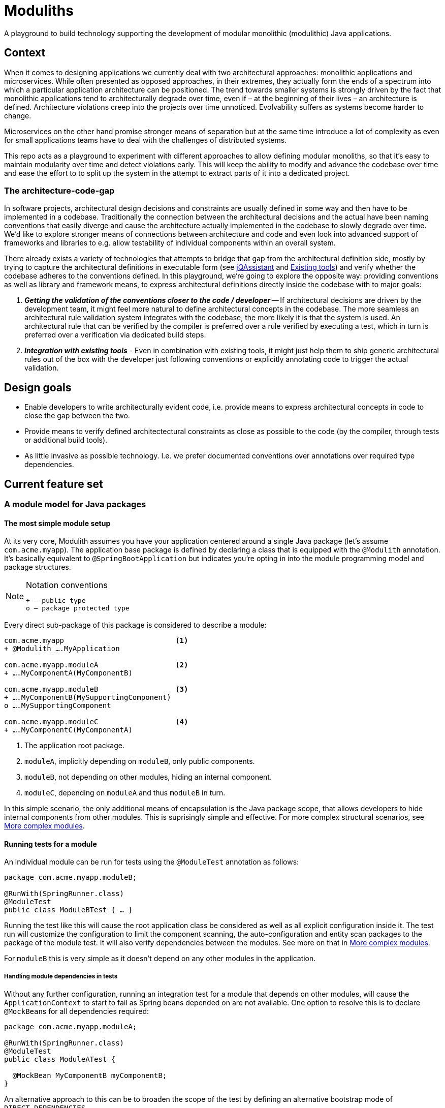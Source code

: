 :icons: font

= Moduliths

A playground to build technology supporting the development of modular monolithic (modulithic) Java applications.

== Context

When it comes to designing applications we currently deal with two architectural approaches: monolithic applications and microservices.
While often presented as opposed approaches, in their extremes, they actually form the ends of a spectrum into which a particular application architecture can be positioned.
The trend towards smaller systems is strongly driven by the fact that monolithic applications tend to architecturally degrade over time, even if – at the beginning of their lives – an architecture is defined.
Architecture violations creep into the projects over time unnoticed. Evolvability suffers as systems become harder to change.

Microservices on the other hand promise stronger means of separation but at the same time introduce a lot of complexity as even for small applications teams have to deal with the challenges of distributed systems.

This repo acts as a playground to experiment with different approaches to allow defining modular monoliths, so that it's easy to maintain modularity over time and detect violations early.
This will keep the ability to modify and advance the codebase over time and ease the effort to to split up the system in the attempt to extract parts of it into a dedicated project.

=== The architecture-code-gap

In software projects, architectural design decisions and constraints are usually defined in some way and then have to be implemented in a codebase.
Traditionally the connection between the architectural decisions and the actual have been naming conventions that easily diverge and cause the architecture actually implemented in the codebase to slowly degrade over time.
We'd like to explore stronger means of connections between architecture and code and even look into advanced support of frameworks and libraries to e.g. allow testability of individual components within an overall system.

There already exists a variety of technologies that attempts to bridge that gap from the architectural definition side, mostly by trying to capture the architectural definitions in executable form (see https://jqassistant.org/[jQAssistant] and <<existing-tools>>) and verify whether the codebase adheres to the conventions defined.
In this playground, we're going to explore the opposite way: providing conventions as well as library and framework means, to express architectural definitions directly inside the codebase with to major goals:

1. _**Getting the validation of the conventions closer to the code / developer**_ -- If architectural decisions are driven by the development team, it might feel more natural to define architectural concepts in the codebase.
The more seamless an architectural rule validation system integrates with the codebase, the more likely it is that the system is used.
An architectural rule that can be verified by the compiler is preferred over a rule verified by executing a test, which in turn is preferred over a verification via dedicated build steps.
2. _**Integration with existing tools**_ - Even in combination with existing tools, it might just help them to ship generic architectural rules out of the box with the developer just following conventions or explicitly annotating code to trigger the actual validation.

== Design goals

* Enable developers to write architecturally evident code, i.e. provide means to express architectural concepts in code to close the gap between the two.
* Provide means to verify defined architectectural constraints as close as possible to the code (by the compiler, through tests or additional build tools).
* As little invasive as possible technology. I.e. we prefer documented conventions over annotations over required type dependencies.

== Current feature set

[[modules]]
=== A module model for Java packages

[[modules.simple]]
==== The most simple module setup

At its very core, Modulith assumes you have your application centered around a single Java package (let's assume `com.acme.myapp`).
The application base package is defined by declaring a class that is equipped with the `@Modulith` annotation.
It's basically equivalent to `@SpringBootApplication` but indicates you're opting in into the module programming model and package structures.

[NOTE]
.Notation conventions
====
[source]
----
+ – public type
o – package protected type
----
====

Every direct sub-package of this package is considered to describe a module:

[source]
----
com.acme.myapp                          <1>
+ @Modulith ….MyApplication

com.acme.myapp.moduleA                  <2>
+ ….MyComponentA(MyComponentB)

com.acme.myapp.moduleB                  <3>
+ ….MyComponentB(MySupportingComponent)
o ….MySupportingComponent

com.acme.myapp.moduleC                  <4>
+ ….MyComponentC(MyComponentA)
----
<1> The application root package.
<2> `moduleA`, implicitly depending on `moduleB`, only public components.
<3> `moduleB`, not depending on other modules, hiding an internal component.
<4> `moduleC`, depending on `moduleA` and thus `moduleB` in turn.

In this simple scenario, the only additional means of encapsulation is the Java package scope, that allows developers to hide internal components from other modules.
This is suprisingly simple and effective.
For more complex structural scenarios, see <<modules.complex>>.

[[modules.running-tests]]
==== Running tests for a module

An individual module can be run for tests using the `@ModuleTest` annotation as follows:

[source,java]
----
package com.acme.myapp.moduleB;

@RunWith(SpringRunner.class)
@ModuleTest
public class ModuleBTest { … }
----

Running the test like this will cause the root application class be considered as well as all explicit configuration inside it.
The test run will customize the configuration to limit the component scanning, the auto-configuration and entity scan packages to the package of the module test.
It will also verify dependencies between the modules.
See more on that in <<modules.complex>>.

For `moduleB` this is very simple as it doesn't depend on any other modules in the application.

===== Handling module dependencies in tests

Without any further configuration, running an integration test for a module that depends on other modules, will cause the `ApplicationContext` to start to fail as Spring beans depended on are not available.
One option to resolve this is to declare ``@MockBean``s for all dependencies required:

[source, java]
----
package com.acme.myapp.moduleA;

@RunWith(SpringRunner.class)
@ModuleTest
public class ModuleATest {

  @MockBean MyComponentB myComponentB;
}
----

An alternative approach to this can be to broaden the scope of the test by defining an alternative bootstrap mode of `DIRECT_DEPENDENCIES`.

[source, java]
----
package com.acme.myapp.moduleA;

@RunWith(SpringRunner.class)
@ModuleTest(mode = BootstrapMode.DIRECT_DEPENDENCIES)
public class ModuleATest { … }
----

This will now inspect the module structure of the system, detect the dependency of Module A to Module B and include the latter into the component scan as well as auto-configuration and entity scan packages.
If the direct dependency has dependencies in turn, you now need to mock those using `@MockBean` in the test setup.

In case you want to run all modules up the dependency chain of the to be tested use `BootstrapMode.ALL_DEPENDENCIES`.
This will cause all dependendent modules to be bootsrapped but unrelated ones to be excluded.

[[modules.general-recommendations]]
===== General recommendations

If you find yourself having to mock too many components of upstream modules or include too many modules into the test run, it usually indicates that your modules are too tightly coupled.
You might want to look into replacing those direct invocations of beans in other modules by rather publishing an application event from the source module and consume it from the other module.
See <<sos>> for further details.

[[modules.complex]]
==== More complex modules

Sometimes, a single package is not enough to capture all components of a single module and developers would like to organize code into additional packages.
Let's assume Module B is using the following structure:

[source]
----
com.acme.myapp
+ @Modulith ….MyApplication

com.acme.myapp.moduleA
+ ….MyComponentA(MyComponentB)

com.acme.myapp.moduleB
+ ….MyComponentB(MySupportingComponent, MyInternal)
o ….MySupportingComponent
com.acme.myapp.moduleB.internal
+ ….MyInternal(MyOtherInternal, InternalSupporting)
o ….InternalSupporting
com.acme.myapp.moduleB.otherinternal
+ ….MyOtherInternal
----

In this case we have two supporting packages that contain components that depend on each other (`MyInternal` depending on `InternalSupport` in the same package as well as `MyOtherInternal` in the other supporting package).
By convention, on the module level, only dependencies to the top-level module package are allowed.
I.e. any type residing in another module that depends on types in either `….moduleB.internal` or `moduleB.otherInternal` will cause an `@ModuleTest` to fail.

[[modules.complex.named-interfaces]]
===== Named interfaces

In case a single public package defining the module root is not enough, modules can define so called named interface packages that will consitute packages that are eligible targets for dependencies from components of other modules.

[source]
----
com.acme.myapp
+ @Modulith ….MyApplication

com.acme.myapp.moduleA
+ ….MyComponentA(MyComponentB)

com.acme.myapp.complex.api
+ @NamedInterface("API") ….package-info.java
com.acme.myapp.complex.spi
+ @NamedInterface("SPI") ….package-info.java
com.acme.myapp.complex.internal
o ….MyInternal
----

As you can see, we have dedicated packages of the module annotated with `@NamedInterface`.
The annotation will cause each of the packages to be referable from other modules dependencies, whereas non-annotated packages of the module (`internal`) won't (including the module root package).

[[architectural-rule-enforcement]]
=== Enforcement of architectural rules

[NOTE]
.Conventions
====
icon:check-circle[] – already implemented

icon:question-circle[] – not yet implemented
====

Given the module conventions we can already implement a couple of derived rules:

icon:check-circle[] _**Assume top-level module package the API package**_ -- If sub-packages are used, we could assume that only the top-level one contains API to be referred to from other modules.

icon:check-circle[] _**Provide an annotation to be used on packages so that multiple different named interfaces to a module can be defined.**_

icon:check-circle[] _**Prevent invalid dependencies into module internal package.**_ -- All module-subpackage by default except explicitly declared as named interface.

icon:question-circle[] `allowedDependencies` would then have to use `moduleA.API`, `moduleB.SPI`. If a single named interface exists, referring to the module implicitly refers to the single only named interface.

icon:question-circle[] _**Verify module setup**_ -- We can verify the validity of the module setup to prevent configuration errors to go unnoticed:

* icon:question-circle[] Catch invalid module and named interface references in `allowedDependencies`.

icon:question-circle[] _**Derive default allowed dependencies based on the Spring bean component tree**_ -- by default we can inspect the Spring beans in the individual modules, their dependencies and assume the beans structure describes the allowed dependency structure.
This can be overridden by explicitly declaring `@Module(allowedDependencies = …)` on the package level.

icon:question-circle[] _**Correlate actual dependencies with the ones defined (implicit or explicit)**_ -- Even with dependencies only defined implicitly by the Spring bean structure, the code can contain ordinary type dependencies that violate the module structure.

icon:question-circle[] _**No cycles on the module level**_ -- We should generally disallow cycles on the module level.

== Ideas

=== In the works

* <<modules, A default module programming model based on Java packages that can be customized using annotations>>
* <<modules.running-tests, A Spring Boot extension that allows bootstrapping individual modules in various modes>>
* <<architectural-rule-enforcement, Out of the box module dependency tests>>

=== Unapproached yet

* <<apt-rule-verification, Rule verification via APT>>


[[boot-module-tests]]
=== Spring Boot based module tests

==== Further ideas

* As Spring https://docs.spring.io/spring/docs/current/spring-framework-reference/core.html#context-functionality-events[Application Events] are a recommended means to implement inter-module interaction, we could register an `ApplicationListener` that exposes API to easily verify events being triggered, event listeners being triggered etc.

[[apt-rule-verification]]
=== Rule verification via APT

Assuming we're able to get an APT implemented that's run on top of the current codebase, we could run the aforementioned verifications and issue compiler errors for violations.

[[existing-tools]]
== Existing tools

* https://github.com/TNG/ArchUnit[ArchUnit] -- Tool to define allowed dependencies on a type and package based level, usually executed via JUnit.
[[jqassistant]]
* https://jqassistant.org/[jQAssistant] -- Broader tool to analyze projects using a Neo4j-based meta-model and concepts and constraints described via Cypher queries.
* https://structurizr.com/[Structurizr] -- Software architecture description and visualization tool by Simon Brown.
Includes Spring integration via automatic stereotype annotation detection.

[appendix]
== Appendix

[bibliography]
=== Further resources

- [[[sos]]] Oliver Gierke -- Refactoring to a System of Systems (Slidedeck, Recording)

[glossary]
=== Glossary
Named Interface:: Given a module, a sub-set of types that constitute candidates for referral by other modules.
